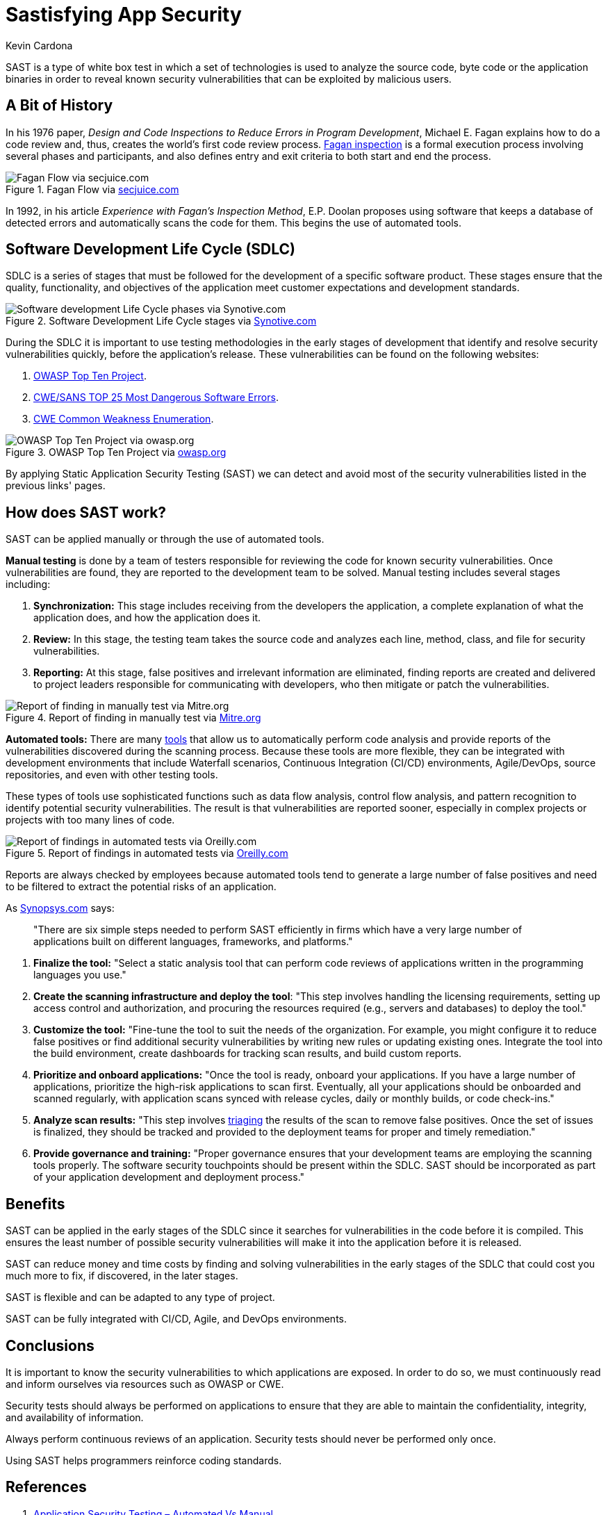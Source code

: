 :slug: sastisfying-app-security/
:date: 2019-09-29
:category: documentation
:subtitle: An introduction to SAST
:tags: security, testing
:image: cover.png
:alt: Photo by NESA by Makers on Unsplash
:description: This blog is an introduction to the static application security test (SAST). It will provide the reader with a general concept of what SAST is, how it works, the types of static application security testing, along with some of its history and a few of the benefits of implementing SAST in projects.
:keywords: SAST, SDLC, Code, Automated test, Manual test, Vulnerabilities
:author: Kevin Cardona
:writer: kzccardona
:name: Kevin Cardona
:about1: Systems Engineering undergrad student
:about2: Enjoy life

= Sastisfying App Security

+SAST+ is a type of white box test
in which a set of technologies is used to analyze the source code,
byte code or the application binaries
in order to reveal known security vulnerabilities
that can be exploited by malicious users.

== A Bit of History

In his 1976 paper,
_Design and Code Inspections to Reduce Errors in Program Development_,
Michael E. Fagan explains how to do a code review and,
thus, creates the world’s first code review process.
link:https://en.wikipedia.org/wiki/Fagan_inspection[Fagan inspection] is a formal execution process
involving several phases and participants,
and also defines entry and exit criteria
to both start and end the process.

.Fagan Flow via link:https://www.secjuice.com/sast-isnt-code-review-fight-me/[secjuice.com]
image::fagan.png[Fagan Flow via secjuice.com]

In 1992, in his article
_Experience with Fagan’s Inspection Method_,
E.P. Doolan proposes using software that keeps a database of detected errors
and automatically scans the code for them.
This begins the use of automated tools.

== Software Development Life Cycle (SDLC)

+SDLC+ is a series of stages that must be followed
for the development of a specific software product.
These stages ensure that the quality, functionality,
and objectives of the application meet customer expectations
and development standards.

.Software Development Life Cycle stages via link:https://www.synotive.com/blog/wp-content/uploads/2017/02/software-development-life-cycle.jpg[Synotive.com]
image::sdlc.png[Software development Life Cycle phases via Synotive.com]

During the +SDLC+ it is important to use testing methodologies
in the early stages of development
that identify and resolve security vulnerabilities quickly,
before the application's release.
These vulnerabilities can be found on the following websites:

. link:https://www.owasp.org/index.php/Category:OWASP_Top_Ten_Project[OWASP Top Ten Project].
. link:https://www.sans.org/top25-software-errors/[CWE/SANS TOP 25 Most Dangerous Software Errors].
. link:https://cwe.mitre.org/[CWE Common Weakness Enumeration].

.OWASP Top Ten Project via link:https://www.owasp.org/images/5/5e/OWASP-Top-10-2017-es.pdf[owasp.org]
image::owasp.png[OWASP Top Ten Project via owasp.org]

By applying Static Application Security Testing (+SAST+)
we can detect and avoid most of the security vulnerabilities
listed in the previous links' pages.

== How does SAST work?

+SAST+ can be applied manually
or through the use of automated tools.

*Manual testing* is done by a team of testers
responsible for reviewing the code
for known security vulnerabilities.
Once vulnerabilities are found,
they are reported to the development team to be solved.
Manual testing includes several stages including:

. *Synchronization:* This stage includes receiving
from the developers the application,
a complete explanation of what the application does,
and how the application does it.

. *Review:* In this stage, the testing team
takes the source code and analyzes each line, method, class,
and file for security vulnerabilities.

. *Reporting:* At this stage, false positives
and irrelevant information are eliminated,
finding reports are created and delivered to project leaders
responsible for communicating with developers,
who then mitigate or patch the vulnerabilities.

.Report of finding in manually test via link:https://www.mitre.org/sites/default/files/publications/secure-code-review-report-sample.pdf:[Mitre.org]
image::report.png[Report of finding in manually test via Mitre.org]

*Automated tools:*
There are many link:https://www.owasp.org/index.php/Source_Code_Analysis_Tools[tools]
that allow us to automatically perform code analysis
and provide reports of the vulnerabilities
discovered during the scanning process.
Because these tools are more flexible,
they can be integrated with development environments
that include Waterfall scenarios,
Continuous Integration (+CI/CD+) environments,
+Agile/DevOps+, source repositories,
and even with other testing tools.

These types of tools use sophisticated functions
such as data flow analysis, control flow analysis, and pattern recognition
to identify potential security vulnerabilities.
The result is that vulnerabilities are reported sooner,
especially in complex projects or projects with too many lines of code.

.Report of findings in automated tests via link:https://www.oreilly.com/library/view/industrial-internet-application/9781788298599/521ecdf9-f298-4e26-9b68-5baf6602094d.xhtml[Oreilly.com]
image::toolreport.png[Report of findings in automated tests via Oreilly.com]

Reports are always checked by employees
because automated tools tend to generate a large number of false positives
and need to be filtered to extract the potential risks of an application.

As link:https://www.synopsys.com/software-integrity/resources/knowledge-database/static-application-security-testing.html[Synopsys.com] says:

[quote]
"There are six simple steps needed to perform SAST efficiently
in firms which have a very large number of applications
built on different languages, frameworks, and platforms."

. *Finalize the tool:* "Select a static analysis tool
that can perform code reviews of applications written
in the programming languages you use."

. *Create the scanning infrastructure and deploy the tool*:
"This step involves handling the licensing requirements,
setting up access control and authorization,
and procuring the resources required (e.g., servers and databases)
to deploy the tool."

. *Customize the tool:* "Fine-tune the tool
to suit the needs of the organization.
For example, you might configure it to reduce false positives
or find additional security vulnerabilities
by writing new rules or updating existing ones.
Integrate the tool into the build environment,
create dashboards for tracking scan results, and build custom reports.

. *Prioritize and onboard applications:*
"Once the tool is ready, onboard your applications.
If you have a large number of applications,
prioritize the high-risk applications to scan first.
Eventually, all your applications should be onboarded and scanned regularly,
with application scans synced with release cycles,
daily or monthly builds, or code check-ins."

. *Analyze scan results:*
"This step involves link:../triage-hacker/[triaging] the results of the scan
to remove false positives.
Once the set of issues is finalized,
they should be tracked and provided to the deployment teams
for proper and timely remediation."

. *Provide governance and training:*
"Proper governance ensures that your development teams
are employing the scanning tools properly.
The software security touchpoints should be present within the +SDLC+.
+SAST+ should be incorporated
as part of your application development and deployment process."

== Benefits

+SAST+ can be applied in the early stages of the +SDLC+
since it searches for vulnerabilities in the code before it is compiled.
This ensures the least number of possible security vulnerabilities
will make it into the application before it is released.

+SAST+ can reduce money and time costs
by finding and solving vulnerabilities in the early stages of the +SDLC+
that could cost you much more to fix,
if discovered, in the later stages.

+SAST+ is flexible and can be adapted to any type of project.

+SAST+ can be fully integrated with +CI/CD+,
Agile, and DevOps environments.

== Conclusions

It is important to know the security vulnerabilities
to which applications are exposed.
In order to do so, we must continuously read and inform ourselves
via resources such as +OWASP+ or +CWE+.

Security tests should always be performed on applications
to ensure that they are able to maintain the confidentiality,
integrity, and availability of information.

Always perform continuous reviews of an application.
Security tests should never be performed only once.

Using +SAST+ helps programmers reinforce coding standards.

== References

. link:https://www.checkmarx.com/2015/05/19/application-security-testing-automated-vs-manual/[Application Security Testing – Automated Vs Manual].
. link:https://www.synopsys.com/software-integrity/resources/knowledge-database/static-application-security-testing.html[Static Application Security Testing].
. link:https://www.checkmarx.com/2015/04/29/sast-vs-dast-why-sast-3/[SAST vs DAST – Why SAST?].
. link:https://www.owasp.org/index.php/Source_Code_Analysis_Tools[Source Code Analysis Tools].
. link:https://cwe.mitre.org/[Common Weakness Enumeration,
A Community-Developed List of Software Weakness Types].
. link:https://www.secjuice.com/sast-isnt-code-review-fight-me/[SAST Isn't Code Review].
